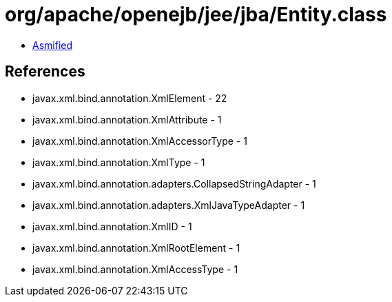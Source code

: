 = org/apache/openejb/jee/jba/Entity.class

 - link:Entity-asmified.java[Asmified]

== References

 - javax.xml.bind.annotation.XmlElement - 22
 - javax.xml.bind.annotation.XmlAttribute - 1
 - javax.xml.bind.annotation.XmlAccessorType - 1
 - javax.xml.bind.annotation.XmlType - 1
 - javax.xml.bind.annotation.adapters.CollapsedStringAdapter - 1
 - javax.xml.bind.annotation.adapters.XmlJavaTypeAdapter - 1
 - javax.xml.bind.annotation.XmlID - 1
 - javax.xml.bind.annotation.XmlRootElement - 1
 - javax.xml.bind.annotation.XmlAccessType - 1
